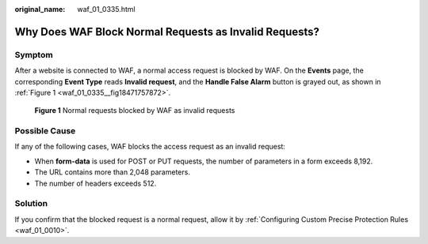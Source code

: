 :original_name: waf_01_0335.html

.. _waf_01_0335:

Why Does WAF Block Normal Requests as Invalid Requests?
=======================================================

Symptom
-------

After a website is connected to WAF, a normal access request is blocked by WAF. On the **Events** page, the corresponding **Event Type** reads **Invalid request**, and the **Handle False Alarm** button is grayed out, as shown in :ref:`Figure 1 <waf_01_0335__fig18471757872>`.

.. _waf_01_0335__fig18471757872:

.. figure:: /_static/images/en-us_image_0000001162278415.png
   :alt: **Figure 1** Normal requests blocked by WAF as invalid requests

   **Figure 1** Normal requests blocked by WAF as invalid requests

Possible Cause
--------------

If any of the following cases, WAF blocks the access request as an invalid request:

-  When **form-data** is used for POST or PUT requests, the number of parameters in a form exceeds 8,192.
-  The URL contains more than 2,048 parameters.
-  The number of headers exceeds 512.

Solution
--------

If you confirm that the blocked request is a normal request, allow it by :ref:`Configuring Custom Precise Protection Rules <waf_01_0010>`.
